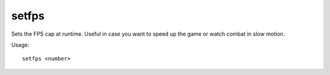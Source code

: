
setfps
======
Sets the FPS cap at runtime. Useful in case you want to speed up the game or
watch combat in slow motion.

Usage::

    setfps <number>
